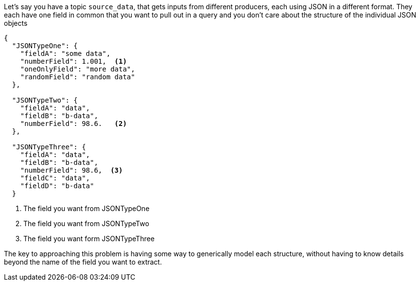 Let's say you have a topic `source_data`, that gets inputs from different producers, each using JSON in a different format. They each have one field in common that you want to pull out in a query and you don't care about the structure of the individual JSON objects

[source, json]
----
{
  "JSONTypeOne": {
    "fieldA": "some data",
    "numberField": 1.001,  <1>
    "oneOnlyField": "more data",
    "randomField": "random data"
  },

  "JSONTypeTwo": {
    "fieldA": "data",
    "fieldB": "b-data",
    "numberField": 98.6.   <2>
  },

  "JSONTypeThree": {
    "fieldA": "data",
    "fieldB": "b-data",
    "numberField": 98.6,  <3>
    "fieldC": "data",
    "fieldD": "b-data"
  }
----
<1> The field you want from JSONTypeOne
<2> The field you want from JSONTypeTwo
<3> The field you want form JSONTypeThree

The key to approaching this problem is having some way to generically model each structure, without having to know details beyond the name of the field you want to extract.
